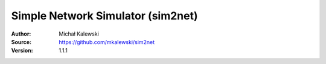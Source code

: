 ==================================
Simple Network Simulator (sim2net)
==================================

:Author:  Michał Kalewski
:Source:  https://github.com/mkalewski/sim2net
:Version: 1.1.1

